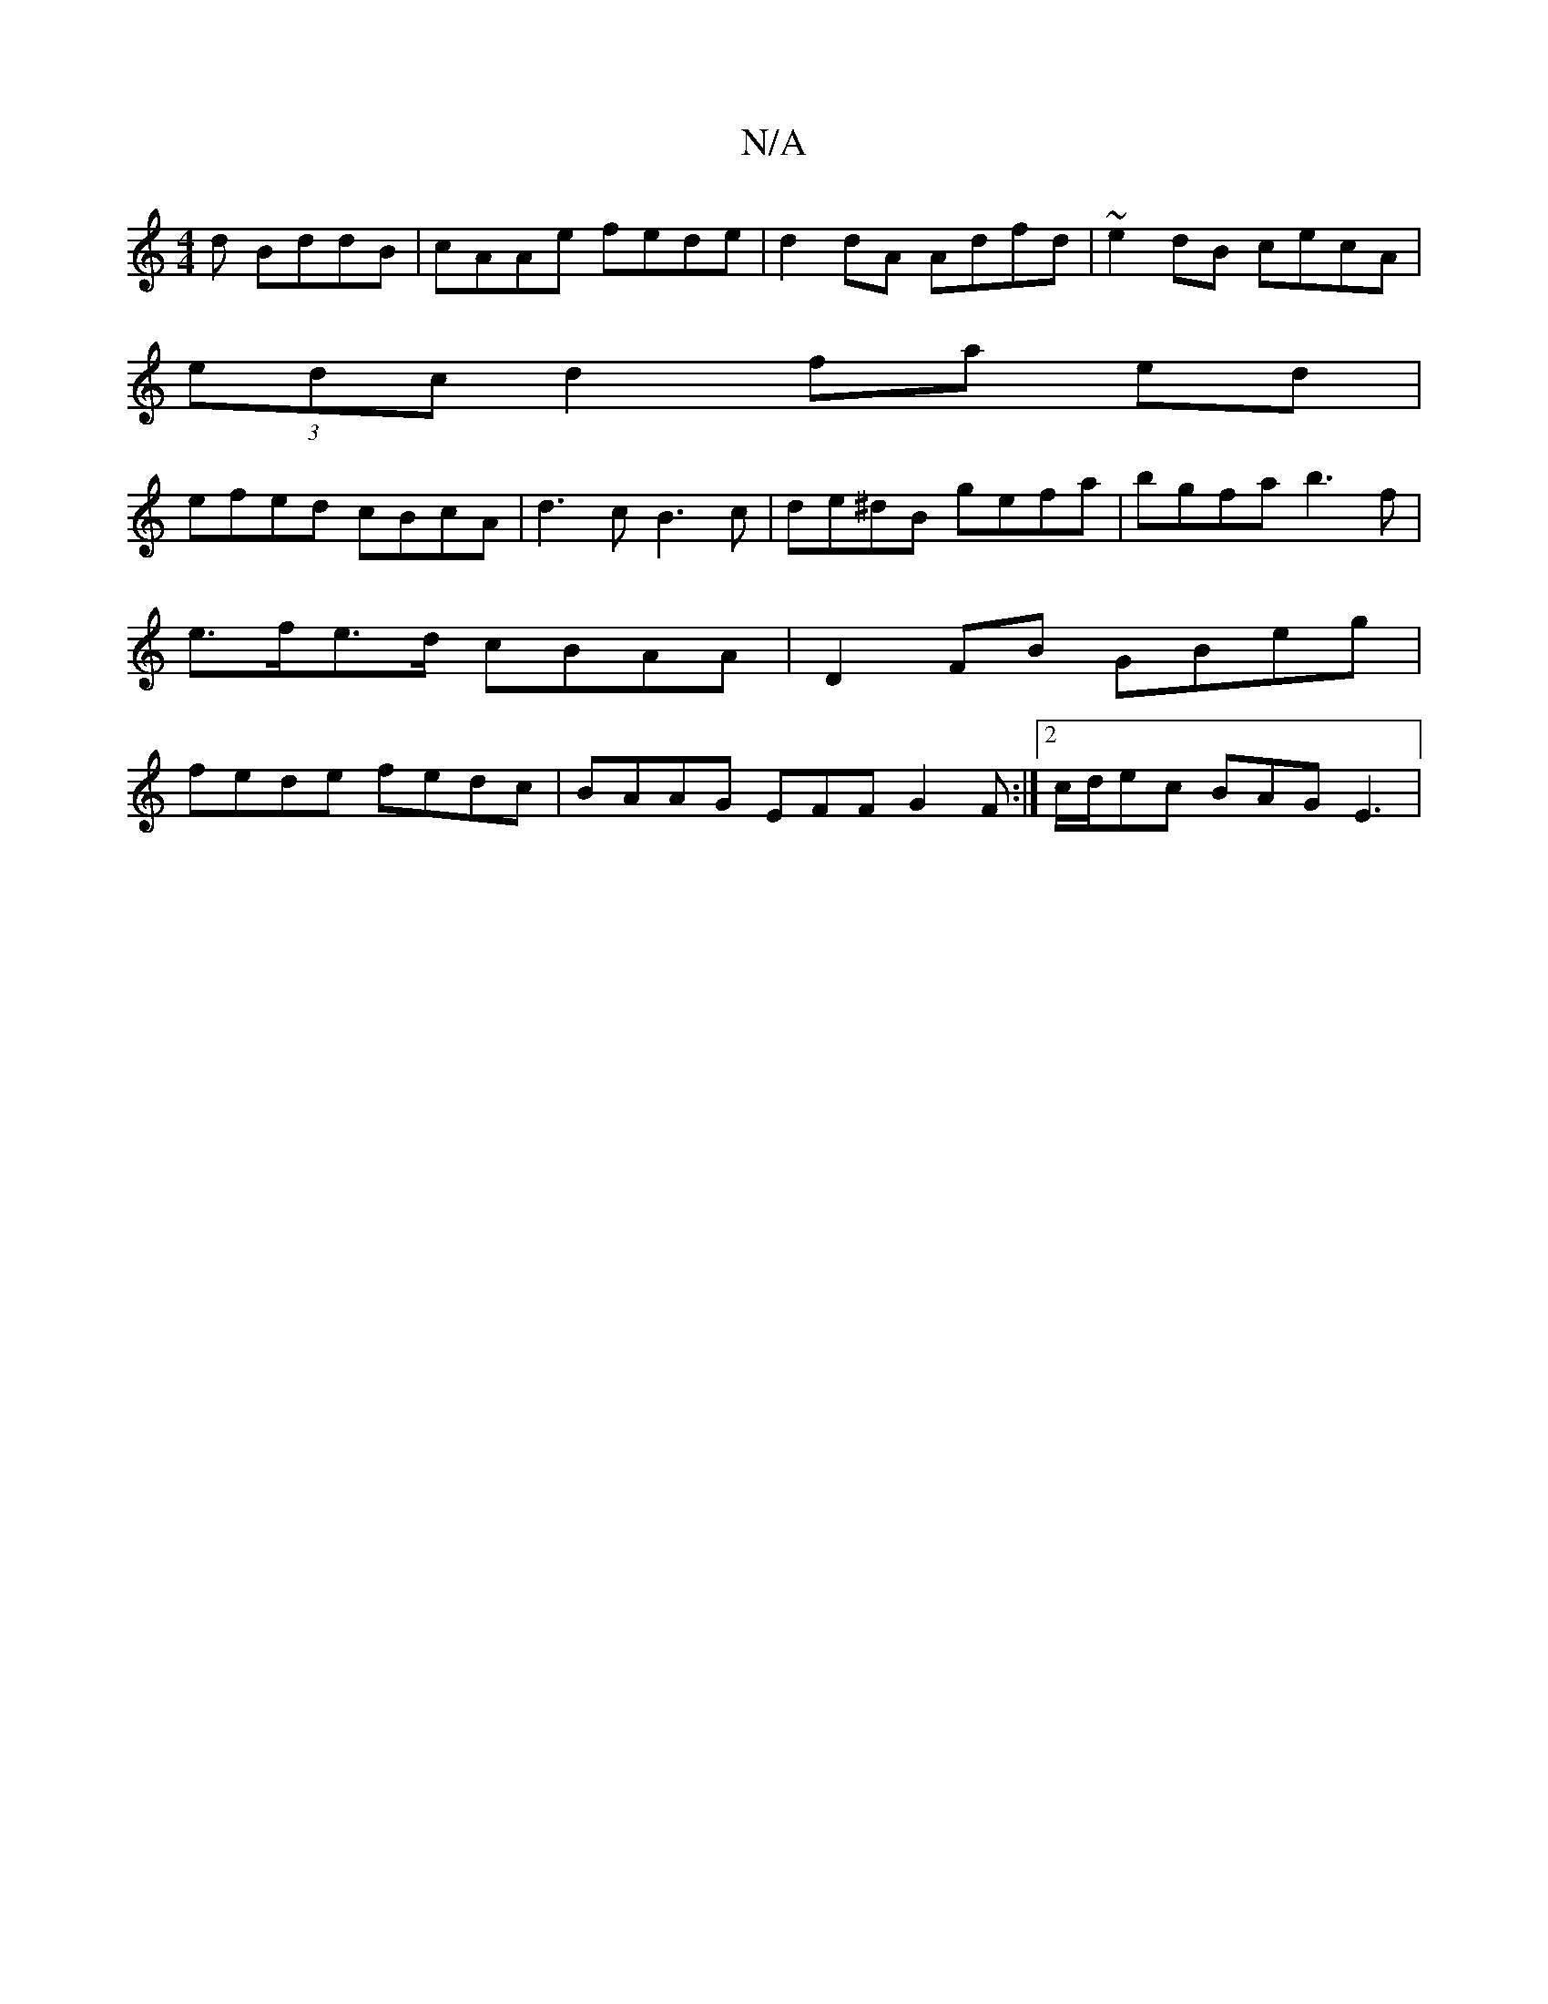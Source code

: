 X:1
T:N/A
M:4/4
R:N/A
K:Cmajor
d BddB |cAAe fede |d2dA Adfd |~e2dB cecA |
(3edc d2 fa ed |
efed cBcA |d3c B3c | de^dB gefa | bgfa b3 f | e>fe>d cBAA |D2 FB GBeg | fede fedc | BAAG EFF G2 F :|2 c/d/ec BAG E3 |

A |: B ABd e3 ABA |1 